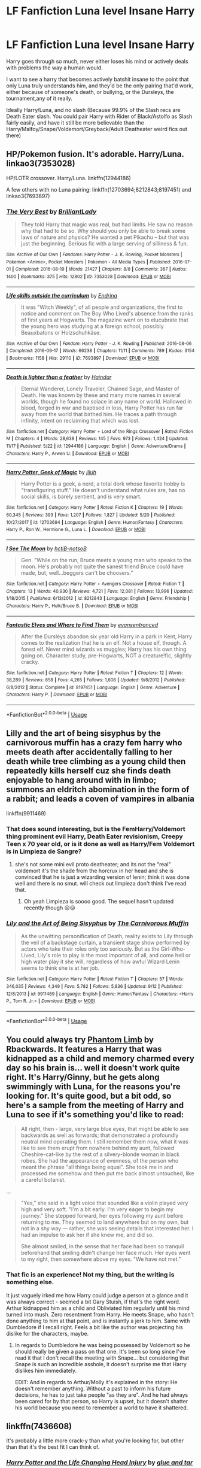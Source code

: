 #+TITLE: LF Fanfiction Luna level Insane Harry

* LF Fanfiction Luna level Insane Harry
:PROPERTIES:
:Author: LittenInAScarf
:Score: 15
:DateUnix: 1545773830.0
:DateShort: 2018-Dec-26
:FlairText: Request
:END:
Harry goes through so much, never either loses his mind or actively deals with problems the way a human would.

I want to see a harry that becomes actively batshit insane to the point that only Luna truly understands him, and they'd be the only pairing that'd work, either because of someone's death, or bullying, or the Dursleys, the tournament,any of it really.

Ideally Harry/Luna, and no slash (Because 99.9% of the Slash recs are Death Eater slash. You could pair Harry with Rider of Black/Astolfo as Slash fairly easily, and have it still be more believable than the Harry/Malfoy/Snape/Voldemort/Greyback/Adult Deatheater weird fics out there)


** HP/Pokemon fusion. It's adorable. Harry/Luna. linkao3(7353028)

HP/LOTR crossover. Harry/Luna. linkffn(12944186)

A few others with no Luna pairing: linkffn(12703694;8212843;8197451) and linkao3(7693897)
:PROPERTIES:
:Author: tpyrene
:Score: 3
:DateUnix: 1545774958.0
:DateShort: 2018-Dec-26
:END:

*** [[https://archiveofourown.org/works/7353028][*/The Very Best/*]] by [[https://www.archiveofourown.org/users/BrilliantLady/pseuds/BrilliantLady][/BrilliantLady/]]

#+begin_quote
  They told Harry that magic was real, but had limits. He saw no reason why that had to be so. Why should you only be able to break some laws of nature and physics? He wanted a pet Pikachu -- but that was just the beginning. Serious fic with a large serving of silliness & fun.
#+end_quote

^{/Site/:} ^{Archive} ^{of} ^{Our} ^{Own} ^{*|*} ^{/Fandoms/:} ^{Harry} ^{Potter} ^{-} ^{J.} ^{K.} ^{Rowling,} ^{Pocket} ^{Monsters} ^{|} ^{Pokemon} ^{<Anime>,} ^{Pocket} ^{Monsters} ^{|} ^{Pokemon} ^{-} ^{All} ^{Media} ^{Types} ^{*|*} ^{/Published/:} ^{2016-07-01} ^{*|*} ^{/Completed/:} ^{2016-08-19} ^{*|*} ^{/Words/:} ^{21427} ^{*|*} ^{/Chapters/:} ^{8/8} ^{*|*} ^{/Comments/:} ^{367} ^{*|*} ^{/Kudos/:} ^{1400} ^{*|*} ^{/Bookmarks/:} ^{375} ^{*|*} ^{/Hits/:} ^{12802} ^{*|*} ^{/ID/:} ^{7353028} ^{*|*} ^{/Download/:} ^{[[https://archiveofourown.org/downloads/Br/BrilliantLady/7353028/The%20Very%20Best.epub?updated_at=1543817374][EPUB]]} ^{or} ^{[[https://archiveofourown.org/downloads/Br/BrilliantLady/7353028/The%20Very%20Best.mobi?updated_at=1543817374][MOBI]]}

--------------

[[https://archiveofourown.org/works/7693897][*/Life skills outside the curriculum/*]] by [[https://www.archiveofourown.org/users/Endrina/pseuds/Endrina][/Endrina/]]

#+begin_quote
  It was "Witch Weekly", of all people and organizations, the first to notice and comment on The Boy Who Lived's absence from the ranks of first years at Hogwarts. The magazine went on to elucubrate that the young hero was studying at a foreign school, possibly Beauxbatons or Holzschuhkäse.
#+end_quote

^{/Site/:} ^{Archive} ^{of} ^{Our} ^{Own} ^{*|*} ^{/Fandom/:} ^{Harry} ^{Potter} ^{-} ^{J.} ^{K.} ^{Rowling} ^{*|*} ^{/Published/:} ^{2016-08-06} ^{*|*} ^{/Completed/:} ^{2016-09-17} ^{*|*} ^{/Words/:} ^{66238} ^{*|*} ^{/Chapters/:} ^{11/11} ^{*|*} ^{/Comments/:} ^{789} ^{*|*} ^{/Kudos/:} ^{3154} ^{*|*} ^{/Bookmarks/:} ^{1158} ^{*|*} ^{/Hits/:} ^{29110} ^{*|*} ^{/ID/:} ^{7693897} ^{*|*} ^{/Download/:} ^{[[https://archiveofourown.org/downloads/En/Endrina/7693897/Life%20skills%20outside%20the%20curriculum.epub?updated_at=1542779229][EPUB]]} ^{or} ^{[[https://archiveofourown.org/downloads/En/Endrina/7693897/Life%20skills%20outside%20the%20curriculum.mobi?updated_at=1542779229][MOBI]]}

--------------

[[https://www.fanfiction.net/s/12944186/1/][*/Death is lighter than a feather/*]] by [[https://www.fanfiction.net/u/10372860/Haindar][/Haindar/]]

#+begin_quote
  Eternal Wanderer, Lonely Traveler, Chained Sage, and Master of Death. He was known by these and many more names in several worlds, though he found no solace in any name or world. Hallowed in blood, forged in war and baptised in loss, Harry Potter has run far away from the world that birthed him. He traces a path through infinity, intent on reclaiming that which was lost.
#+end_quote

^{/Site/:} ^{fanfiction.net} ^{*|*} ^{/Category/:} ^{Harry} ^{Potter} ^{+} ^{Lord} ^{of} ^{the} ^{Rings} ^{Crossover} ^{*|*} ^{/Rated/:} ^{Fiction} ^{M} ^{*|*} ^{/Chapters/:} ^{4} ^{*|*} ^{/Words/:} ^{28,638} ^{*|*} ^{/Reviews/:} ^{145} ^{*|*} ^{/Favs/:} ^{973} ^{*|*} ^{/Follows/:} ^{1,424} ^{*|*} ^{/Updated/:} ^{11/17} ^{*|*} ^{/Published/:} ^{5/22} ^{*|*} ^{/id/:} ^{12944186} ^{*|*} ^{/Language/:} ^{English} ^{*|*} ^{/Genre/:} ^{Adventure/Drama} ^{*|*} ^{/Characters/:} ^{Harry} ^{P.,} ^{Arwen} ^{U.} ^{*|*} ^{/Download/:} ^{[[http://www.ff2ebook.com/old/ffn-bot/index.php?id=12944186&source=ff&filetype=epub][EPUB]]} ^{or} ^{[[http://www.ff2ebook.com/old/ffn-bot/index.php?id=12944186&source=ff&filetype=mobi][MOBI]]}

--------------

[[https://www.fanfiction.net/s/12703694/1/][*/Harry Potter, Geek of Magic/*]] by [[https://www.fanfiction.net/u/9395907/jlluh][/jlluh/]]

#+begin_quote
  Harry Potter is a geek, a nerd, a total dork whose favorite hobby is "transfiguring stuff." He doesn't understand what rules are, has no social skills, is barely sentient, and is very smart.
#+end_quote

^{/Site/:} ^{fanfiction.net} ^{*|*} ^{/Category/:} ^{Harry} ^{Potter} ^{*|*} ^{/Rated/:} ^{Fiction} ^{K} ^{*|*} ^{/Chapters/:} ^{19} ^{*|*} ^{/Words/:} ^{60,345} ^{*|*} ^{/Reviews/:} ^{393} ^{*|*} ^{/Favs/:} ^{1,207} ^{*|*} ^{/Follows/:} ^{1,827} ^{*|*} ^{/Updated/:} ^{5/20} ^{*|*} ^{/Published/:} ^{10/27/2017} ^{*|*} ^{/id/:} ^{12703694} ^{*|*} ^{/Language/:} ^{English} ^{*|*} ^{/Genre/:} ^{Humor/Fantasy} ^{*|*} ^{/Characters/:} ^{Harry} ^{P.,} ^{Ron} ^{W.,} ^{Hermione} ^{G.,} ^{Luna} ^{L.} ^{*|*} ^{/Download/:} ^{[[http://www.ff2ebook.com/old/ffn-bot/index.php?id=12703694&source=ff&filetype=epub][EPUB]]} ^{or} ^{[[http://www.ff2ebook.com/old/ffn-bot/index.php?id=12703694&source=ff&filetype=mobi][MOBI]]}

--------------

[[https://www.fanfiction.net/s/8212843/1/][*/I See The Moon/*]] by [[https://www.fanfiction.net/u/1537229/hctiB-notsoB][/hctiB-notsoB/]]

#+begin_quote
  Gen. "While on the run, Bruce meets a young man who speaks to the moon. He's probably not quite the sanest friend Bruce could have made, but, well...beggers can't be choosers."
#+end_quote

^{/Site/:} ^{fanfiction.net} ^{*|*} ^{/Category/:} ^{Harry} ^{Potter} ^{+} ^{Avengers} ^{Crossover} ^{*|*} ^{/Rated/:} ^{Fiction} ^{T} ^{*|*} ^{/Chapters/:} ^{13} ^{*|*} ^{/Words/:} ^{40,930} ^{*|*} ^{/Reviews/:} ^{4,721} ^{*|*} ^{/Favs/:} ^{12,081} ^{*|*} ^{/Follows/:} ^{13,996} ^{*|*} ^{/Updated/:} ^{1/18/2015} ^{*|*} ^{/Published/:} ^{6/13/2012} ^{*|*} ^{/id/:} ^{8212843} ^{*|*} ^{/Language/:} ^{English} ^{*|*} ^{/Genre/:} ^{Friendship} ^{*|*} ^{/Characters/:} ^{Harry} ^{P.,} ^{Hulk/Bruce} ^{B.} ^{*|*} ^{/Download/:} ^{[[http://www.ff2ebook.com/old/ffn-bot/index.php?id=8212843&source=ff&filetype=epub][EPUB]]} ^{or} ^{[[http://www.ff2ebook.com/old/ffn-bot/index.php?id=8212843&source=ff&filetype=mobi][MOBI]]}

--------------

[[https://www.fanfiction.net/s/8197451/1/][*/Fantastic Elves and Where to Find Them/*]] by [[https://www.fanfiction.net/u/651163/evansentranced][/evansentranced/]]

#+begin_quote
  After the Dursleys abandon six year old Harry in a park in Kent, Harry comes to the realization that he is an elf. Not a house elf, though. A forest elf. Never mind wizards vs muggles; Harry has his own thing going on. Character study, pre-Hogwarts, NOT a creature!fic, slightly cracky.
#+end_quote

^{/Site/:} ^{fanfiction.net} ^{*|*} ^{/Category/:} ^{Harry} ^{Potter} ^{*|*} ^{/Rated/:} ^{Fiction} ^{T} ^{*|*} ^{/Chapters/:} ^{12} ^{*|*} ^{/Words/:} ^{38,289} ^{*|*} ^{/Reviews/:} ^{858} ^{*|*} ^{/Favs/:} ^{4,265} ^{*|*} ^{/Follows/:} ^{1,608} ^{*|*} ^{/Updated/:} ^{9/8/2012} ^{*|*} ^{/Published/:} ^{6/8/2012} ^{*|*} ^{/Status/:} ^{Complete} ^{*|*} ^{/id/:} ^{8197451} ^{*|*} ^{/Language/:} ^{English} ^{*|*} ^{/Genre/:} ^{Adventure} ^{*|*} ^{/Characters/:} ^{Harry} ^{P.} ^{*|*} ^{/Download/:} ^{[[http://www.ff2ebook.com/old/ffn-bot/index.php?id=8197451&source=ff&filetype=epub][EPUB]]} ^{or} ^{[[http://www.ff2ebook.com/old/ffn-bot/index.php?id=8197451&source=ff&filetype=mobi][MOBI]]}

--------------

*FanfictionBot*^{2.0.0-beta} | [[https://github.com/tusing/reddit-ffn-bot/wiki/Usage][Usage]]
:PROPERTIES:
:Author: FanfictionBot
:Score: 2
:DateUnix: 1545774978.0
:DateShort: 2018-Dec-26
:END:


** Lilly and the art of being sisyphus by the carnivorous muffin has a crazy fem harry who meets death after accidentally falling to her death while tree climbing as a young child then repeatedly kills herself cuz she finds death enjoyable to hang around with in limbo; summons an eldritch abomination in the form of a rabbit; and leads a coven of vampires in albania

linkffn(9911469)
:PROPERTIES:
:Author: k-k-KFC
:Score: 3
:DateUnix: 1545809776.0
:DateShort: 2018-Dec-26
:END:

*** That does sound interesting, but is the FemHarry/Voldemort thing prominent evil Harry, Death Eater revisionism, Creepy Teen x 70 year old, or is it done as well as Harry/Fem Voldemort is in Limpieza de Sangre?
:PROPERTIES:
:Author: LittenInAScarf
:Score: 2
:DateUnix: 1545811823.0
:DateShort: 2018-Dec-26
:END:

**** she's not some mini evil proto deatheater; and its not the "real" voldemort it's the shade from the horcrux in her head and she is convinced that he is just a wizarding version of lenin; think it was done well and there is no smut. will check out limpieza don't think I've read that.
:PROPERTIES:
:Author: k-k-KFC
:Score: 2
:DateUnix: 1545812795.0
:DateShort: 2018-Dec-26
:END:

***** Oh yeah Limpieza is soooo good. The sequel hasn't updated recently though 😑😑
:PROPERTIES:
:Author: sleepydreamer77
:Score: 1
:DateUnix: 1545815993.0
:DateShort: 2018-Dec-26
:END:


*** [[https://www.fanfiction.net/s/9911469/1/][*/Lily and the Art of Being Sisyphus/*]] by [[https://www.fanfiction.net/u/1318815/The-Carnivorous-Muffin][/The Carnivorous Muffin/]]

#+begin_quote
  As the unwitting personification of Death, reality exists to Lily through the veil of a backstage curtain, a transient stage show performed by actors who take their roles only too seriously. But as the Girl-Who-Lived, Lily's role to play is the most important of all, and come hell or high water play it she will, regardless of how awful Wizard Lenin seems to think she is at her job.
#+end_quote

^{/Site/:} ^{fanfiction.net} ^{*|*} ^{/Category/:} ^{Harry} ^{Potter} ^{*|*} ^{/Rated/:} ^{Fiction} ^{T} ^{*|*} ^{/Chapters/:} ^{57} ^{*|*} ^{/Words/:} ^{346,035} ^{*|*} ^{/Reviews/:} ^{4,349} ^{*|*} ^{/Favs/:} ^{5,782} ^{*|*} ^{/Follows/:} ^{5,836} ^{*|*} ^{/Updated/:} ^{9/12} ^{*|*} ^{/Published/:} ^{12/8/2013} ^{*|*} ^{/id/:} ^{9911469} ^{*|*} ^{/Language/:} ^{English} ^{*|*} ^{/Genre/:} ^{Humor/Fantasy} ^{*|*} ^{/Characters/:} ^{<Harry} ^{P.,} ^{Tom} ^{R.} ^{Jr.>} ^{*|*} ^{/Download/:} ^{[[http://www.ff2ebook.com/old/ffn-bot/index.php?id=9911469&source=ff&filetype=epub][EPUB]]} ^{or} ^{[[http://www.ff2ebook.com/old/ffn-bot/index.php?id=9911469&source=ff&filetype=mobi][MOBI]]}

--------------

*FanfictionBot*^{2.0.0-beta} | [[https://github.com/tusing/reddit-ffn-bot/wiki/Usage][Usage]]
:PROPERTIES:
:Author: FanfictionBot
:Score: 1
:DateUnix: 1545809787.0
:DateShort: 2018-Dec-26
:END:


** You could always try [[https://www.fanfiction.net/s/4130255/1/Phantom-Limb][Phantom Limb]] by Rbackwards. It features a Harry that was kidnapped as a child and memory charmed every day so his brain is... well it doesn't work quite right. It's Harry/Ginny, but he gets along swimmingly with Luna, for the reasons you're looking for. It's quite good, but a bit odd, so here's a sample from the meeting of Harry and Luna to see if it's something you'd like to read:

#+begin_quote
  All right, then - large, very large blue eyes, that might be able to see backwards as well as forwards; that demonstrated a profoundly neutral mind operating them. I still remember them now, what it was like to see them erupt from nowhere behind my aunt, followed Cheshire-cat-like by the rest of a silvery-blonde woman in black robes. She had the appearance of evenness, of the person who meant the phrase "all things being equal". She took me in and processed me somehow and then put me back almost untouched, like a careful botanist.
#+end_quote

...

#+begin_quote
  "Yes," she said in a light voice that sounded like a violin played very high and very soft. "I'm a bit early. I'm very eager to begin my journey." She stepped forward, her eyes following my aunt before returning to me. They seemed to land anywhere but on my own, but not in a shy way --- rather, she was seeing details that interested her. I had an impulse to ask her if she knew me, and did so.

  She almost smiled, in the sense that her face had been so tranquil beforehand that smiling didn't change her face much. Her eyes went to my right, then somewhere above my eyes. "We have not met."
#+end_quote
:PROPERTIES:
:Author: Kodiak_Marmoset
:Score: 3
:DateUnix: 1545833536.0
:DateShort: 2018-Dec-26
:END:

*** That fic is an experience! Not my thing, but the writing is something else.

It just vaguely irked me how Harry could judge a person at a glance and it was always correct - seemed a bit Gary Stuish, if that's the right word. Arthur kidnapped him as a child and Obliviated him regularly until his mind turned into mush. Zero resentment from Harry. He meets Snape, who hasn't done anything to him at that point, and is instantly a jerk to him. Same with Dumbledore if I recall right. Feels a bit like the author was projecting his dislike for the characters, maybe.
:PROPERTIES:
:Author: deirox
:Score: 3
:DateUnix: 1545839718.0
:DateShort: 2018-Dec-26
:END:

**** In regards to Dumbledore he was being possessed by Voldemort so he should really be given a pass on that one. It's been so long since I've read it that I don't recall the meeting with Snape... but considering that Snape is such an incredible asshole, it doesn't surprise me that Harry dislikes him immediately.

EDIT: And in regards to Arthur/Molly it's explained in the story: He doesn't remember anything. Without a past to inform his future decisions, he has to just take people "as they are". And he had always been cared for by that person, so Harry is upset, but it doesn't shatter his world because you need to remember a world to have it shattered.
:PROPERTIES:
:Author: Kodiak_Marmoset
:Score: 3
:DateUnix: 1545840209.0
:DateShort: 2018-Dec-26
:END:


** linkffn(7436608)

It's probably a little more crack-y than what you're looking for, but other than that it's the best fit I can think of.
:PROPERTIES:
:Author: firemylasers
:Score: 2
:DateUnix: 1545793088.0
:DateShort: 2018-Dec-26
:END:

*** [[https://www.fanfiction.net/s/7436608/1/][*/Harry Potter and the Life Changing Head Injury/*]] by [[https://www.fanfiction.net/u/3164869/glue-and-tar][/glue and tar/]]

#+begin_quote
  Due to a severe head injury, Harry experiences a rather extreme change in personality - namely, a sudden tendency to kill people he doesn't like. Awesome!Psycho!Harry, Harry/Luna main pairing, Übermanipulative!Dumbles, major Weasley-bashing
#+end_quote

^{/Site/:} ^{fanfiction.net} ^{*|*} ^{/Category/:} ^{Harry} ^{Potter} ^{*|*} ^{/Rated/:} ^{Fiction} ^{M} ^{*|*} ^{/Chapters/:} ^{7} ^{*|*} ^{/Words/:} ^{40,647} ^{*|*} ^{/Reviews/:} ^{194} ^{*|*} ^{/Favs/:} ^{386} ^{*|*} ^{/Follows/:} ^{380} ^{*|*} ^{/Updated/:} ^{5/3/2012} ^{*|*} ^{/Published/:} ^{10/4/2011} ^{*|*} ^{/id/:} ^{7436608} ^{*|*} ^{/Language/:} ^{English} ^{*|*} ^{/Genre/:} ^{Humor/Adventure} ^{*|*} ^{/Characters/:} ^{Harry} ^{P.,} ^{Luna} ^{L.} ^{*|*} ^{/Download/:} ^{[[http://www.ff2ebook.com/old/ffn-bot/index.php?id=7436608&source=ff&filetype=epub][EPUB]]} ^{or} ^{[[http://www.ff2ebook.com/old/ffn-bot/index.php?id=7436608&source=ff&filetype=mobi][MOBI]]}

--------------

*FanfictionBot*^{2.0.0-beta} | [[https://github.com/tusing/reddit-ffn-bot/wiki/Usage][Usage]]
:PROPERTIES:
:Author: FanfictionBot
:Score: 2
:DateUnix: 1545793109.0
:DateShort: 2018-Dec-26
:END:


** maybe linkffn(The Inner Eye of Harry Potter)
:PROPERTIES:
:Author: natus92
:Score: 1
:DateUnix: 1545788399.0
:DateShort: 2018-Dec-26
:END:

*** [[https://www.fanfiction.net/s/4966520/1/][*/The Inner Eye of Harry Potter/*]] by [[https://www.fanfiction.net/u/940359/jbern][/jbern/]]

#+begin_quote
  Imagine Harry Potter raised under the guiding hand of Sibyll Trelawney. He arrives at Hogwarts versed in the higher arts of Divination, Arithmancy, Numerology, and Palmistry - you know 'real magic.' Prepare yourself for one humorous ride.
#+end_quote

^{/Site/:} ^{fanfiction.net} ^{*|*} ^{/Category/:} ^{Harry} ^{Potter} ^{*|*} ^{/Rated/:} ^{Fiction} ^{T} ^{*|*} ^{/Chapters/:} ^{5} ^{*|*} ^{/Words/:} ^{39,566} ^{*|*} ^{/Reviews/:} ^{935} ^{*|*} ^{/Favs/:} ^{2,387} ^{*|*} ^{/Follows/:} ^{2,428} ^{*|*} ^{/Updated/:} ^{2/12/2010} ^{*|*} ^{/Published/:} ^{4/3/2009} ^{*|*} ^{/id/:} ^{4966520} ^{*|*} ^{/Language/:} ^{English} ^{*|*} ^{/Characters/:} ^{Harry} ^{P.,} ^{Sybill} ^{T.} ^{*|*} ^{/Download/:} ^{[[http://www.ff2ebook.com/old/ffn-bot/index.php?id=4966520&source=ff&filetype=epub][EPUB]]} ^{or} ^{[[http://www.ff2ebook.com/old/ffn-bot/index.php?id=4966520&source=ff&filetype=mobi][MOBI]]}

--------------

*FanfictionBot*^{2.0.0-beta} | [[https://github.com/tusing/reddit-ffn-bot/wiki/Usage][Usage]]
:PROPERTIES:
:Author: FanfictionBot
:Score: 1
:DateUnix: 1545788409.0
:DateShort: 2018-Dec-26
:END:


** [deleted]
:PROPERTIES:
:Score: 1
:DateUnix: 1545795875.0
:DateShort: 2018-Dec-26
:END:

*** [[https://www.fanfiction.net/s/12361240/1/][*/Play up, play up, and break the game!/*]] by [[https://www.fanfiction.net/u/8682661/Bakuraptor][/Bakuraptor/]]

#+begin_quote
  Oliver has one last shot at winning the Quidditch Cup before he leaves Hogwarts, and he's willing to do anything to make sure he does. No, really, anything. Absolutely anything. Oh dear...
#+end_quote

^{/Site/:} ^{fanfiction.net} ^{*|*} ^{/Category/:} ^{Harry} ^{Potter} ^{*|*} ^{/Rated/:} ^{Fiction} ^{T} ^{*|*} ^{/Words/:} ^{7,914} ^{*|*} ^{/Reviews/:} ^{31} ^{*|*} ^{/Favs/:} ^{241} ^{*|*} ^{/Follows/:} ^{56} ^{*|*} ^{/Published/:} ^{2/11/2017} ^{*|*} ^{/Status/:} ^{Complete} ^{*|*} ^{/id/:} ^{12361240} ^{*|*} ^{/Language/:} ^{English} ^{*|*} ^{/Genre/:} ^{Humor/Parody} ^{*|*} ^{/Characters/:} ^{Harry} ^{P.,} ^{George} ^{W.,} ^{Oliver} ^{W.,} ^{Fred} ^{W.} ^{*|*} ^{/Download/:} ^{[[http://www.ff2ebook.com/old/ffn-bot/index.php?id=12361240&source=ff&filetype=epub][EPUB]]} ^{or} ^{[[http://www.ff2ebook.com/old/ffn-bot/index.php?id=12361240&source=ff&filetype=mobi][MOBI]]}

--------------

*FanfictionBot*^{2.0.0-beta} | [[https://github.com/tusing/reddit-ffn-bot/wiki/Usage][Usage]]
:PROPERTIES:
:Author: FanfictionBot
:Score: 1
:DateUnix: 1545795893.0
:DateShort: 2018-Dec-26
:END:


** In Art of Self-Fashioning, nobody really understands Harry and he doesn't do anything to help them either. Longbottom is the BWL but Harry still ends up at the Dursleys. No pairings, but Harry is for sure deeply affected by his treatment by the Dursleys and it carries over to his school years.

linkao3(The Art of Self-Fashioning)

[[https://archiveofourown.org/works/5103614/chapters/11740079]]
:PROPERTIES:
:Author: Efficient_Assistant
:Score: 1
:DateUnix: 1545945486.0
:DateShort: 2018-Dec-28
:END:

*** [[https://archiveofourown.org/works/5103614][*/The Art of Self-Fashioning/*]] by [[https://www.archiveofourown.org/users/Lomonaaeren/pseuds/Lomonaaeren][/Lomonaaeren/]]

#+begin_quote
  In a world where Neville is the Boy-Who-Lived, Harry still grows up with the Dursleys, but he learns to be more private about what matters to him. When McGonagall comes to give him his letter, she also unwittingly gives Harry both a new quest and a new passion: Transfiguration. But while Harry deliberately hides his growing skills, Minerva worries more and more about the mysterious, brilliant student writing to her who may be venturing into dangerous magical territory.
#+end_quote

^{/Site/:} ^{Archive} ^{of} ^{Our} ^{Own} ^{*|*} ^{/Fandom/:} ^{Harry} ^{Potter} ^{-} ^{J.} ^{K.} ^{Rowling} ^{*|*} ^{/Published/:} ^{2015-10-29} ^{*|*} ^{/Completed/:} ^{2017-07-28} ^{*|*} ^{/Words/:} ^{283934} ^{*|*} ^{/Chapters/:} ^{65/65} ^{*|*} ^{/Comments/:} ^{1781} ^{*|*} ^{/Kudos/:} ^{3557} ^{*|*} ^{/Bookmarks/:} ^{950} ^{*|*} ^{/Hits/:} ^{67847} ^{*|*} ^{/ID/:} ^{5103614} ^{*|*} ^{/Download/:} ^{[[https://archiveofourown.org/downloads/Lo/Lomonaaeren/5103614/The%20Art%20of%20SelfFashioning.epub?updated_at=1542166402][EPUB]]} ^{or} ^{[[https://archiveofourown.org/downloads/Lo/Lomonaaeren/5103614/The%20Art%20of%20SelfFashioning.mobi?updated_at=1542166402][MOBI]]}

--------------

*FanfictionBot*^{2.0.0-beta} | [[https://github.com/tusing/reddit-ffn-bot/wiki/Usage][Usage]]
:PROPERTIES:
:Author: FanfictionBot
:Score: 1
:DateUnix: 1545945540.0
:DateShort: 2018-Dec-28
:END:
